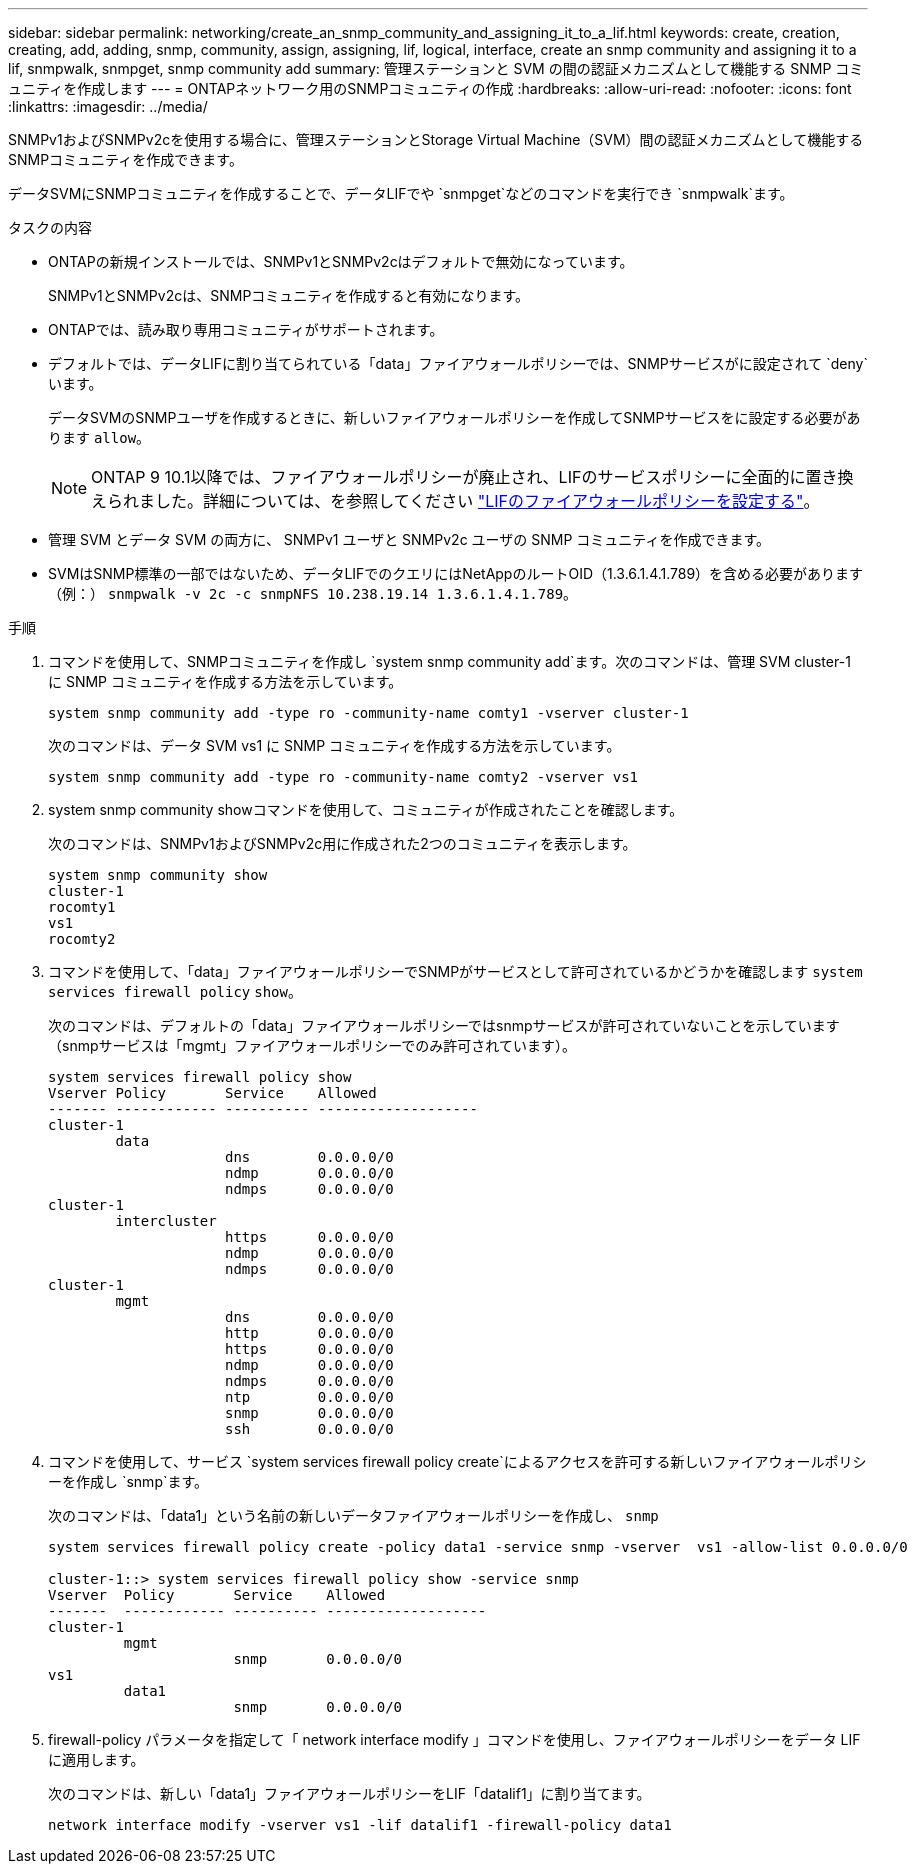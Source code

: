 ---
sidebar: sidebar 
permalink: networking/create_an_snmp_community_and_assigning_it_to_a_lif.html 
keywords: create, creation, creating, add, adding, snmp, community, assign, assigning, lif, logical, interface, create an snmp community and assigning it to a lif, snmpwalk, snmpget, snmp community add 
summary: 管理ステーションと SVM の間の認証メカニズムとして機能する SNMP コミュニティを作成します 
---
= ONTAPネットワーク用のSNMPコミュニティの作成
:hardbreaks:
:allow-uri-read: 
:nofooter: 
:icons: font
:linkattrs: 
:imagesdir: ../media/


[role="lead"]
SNMPv1およびSNMPv2cを使用する場合に、管理ステーションとStorage Virtual Machine（SVM）間の認証メカニズムとして機能するSNMPコミュニティを作成できます。

データSVMにSNMPコミュニティを作成することで、データLIFでや `snmpget`などのコマンドを実行でき `snmpwalk`ます。

.タスクの内容
* ONTAPの新規インストールでは、SNMPv1とSNMPv2cはデフォルトで無効になっています。
+
SNMPv1とSNMPv2cは、SNMPコミュニティを作成すると有効になります。

* ONTAPでは、読み取り専用コミュニティがサポートされます。
* デフォルトでは、データLIFに割り当てられている「data」ファイアウォールポリシーでは、SNMPサービスがに設定されて `deny`います。
+
データSVMのSNMPユーザを作成するときに、新しいファイアウォールポリシーを作成してSNMPサービスをに設定する必要があります `allow`。

+

NOTE: ONTAP 9 10.1以降では、ファイアウォールポリシーが廃止され、LIFのサービスポリシーに全面的に置き換えられました。詳細については、を参照してください link:../networking/configure_firewall_policies_for_lifs.html["LIFのファイアウォールポリシーを設定する"]。

* 管理 SVM とデータ SVM の両方に、 SNMPv1 ユーザと SNMPv2c ユーザの SNMP コミュニティを作成できます。
* SVMはSNMP標準の一部ではないため、データLIFでのクエリにはNetAppのルートOID（1.3.6.1.4.1.789）を含める必要があります（例：） `snmpwalk -v 2c -c snmpNFS 10.238.19.14 1.3.6.1.4.1.789`。


.手順
. コマンドを使用して、SNMPコミュニティを作成し `system snmp community add`ます。次のコマンドは、管理 SVM cluster-1 に SNMP コミュニティを作成する方法を示しています。
+
....
system snmp community add -type ro -community-name comty1 -vserver cluster-1
....
+
次のコマンドは、データ SVM vs1 に SNMP コミュニティを作成する方法を示しています。

+
....
system snmp community add -type ro -community-name comty2 -vserver vs1
....
. system snmp community showコマンドを使用して、コミュニティが作成されたことを確認します。
+
次のコマンドは、SNMPv1およびSNMPv2c用に作成された2つのコミュニティを表示します。

+
....
system snmp community show
cluster-1
rocomty1
vs1
rocomty2
....
. コマンドを使用して、「data」ファイアウォールポリシーでSNMPがサービスとして許可されているかどうかを確認します `system services firewall policy` `show`。
+
次のコマンドは、デフォルトの「data」ファイアウォールポリシーではsnmpサービスが許可されていないことを示しています（snmpサービスは「mgmt」ファイアウォールポリシーでのみ許可されています）。

+
....
system services firewall policy show
Vserver Policy       Service    Allowed
------- ------------ ---------- -------------------
cluster-1
        data
                     dns        0.0.0.0/0
                     ndmp       0.0.0.0/0
                     ndmps      0.0.0.0/0
cluster-1
        intercluster
                     https      0.0.0.0/0
                     ndmp       0.0.0.0/0
                     ndmps      0.0.0.0/0
cluster-1
        mgmt
                     dns        0.0.0.0/0
                     http       0.0.0.0/0
                     https      0.0.0.0/0
                     ndmp       0.0.0.0/0
                     ndmps      0.0.0.0/0
                     ntp        0.0.0.0/0
                     snmp       0.0.0.0/0
                     ssh        0.0.0.0/0
....
. コマンドを使用して、サービス `system services firewall policy create`によるアクセスを許可する新しいファイアウォールポリシーを作成し `snmp`ます。
+
次のコマンドは、「data1」という名前の新しいデータファイアウォールポリシーを作成し、 `snmp`

+
....
system services firewall policy create -policy data1 -service snmp -vserver  vs1 -allow-list 0.0.0.0/0

cluster-1::> system services firewall policy show -service snmp
Vserver  Policy       Service    Allowed
-------  ------------ ---------- -------------------
cluster-1
         mgmt
                      snmp       0.0.0.0/0
vs1
         data1
                      snmp       0.0.0.0/0
....
. firewall-policy パラメータを指定して「 network interface modify 」コマンドを使用し、ファイアウォールポリシーをデータ LIF に適用します。
+
次のコマンドは、新しい「data1」ファイアウォールポリシーをLIF「datalif1」に割り当てます。

+
....
network interface modify -vserver vs1 -lif datalif1 -firewall-policy data1
....

